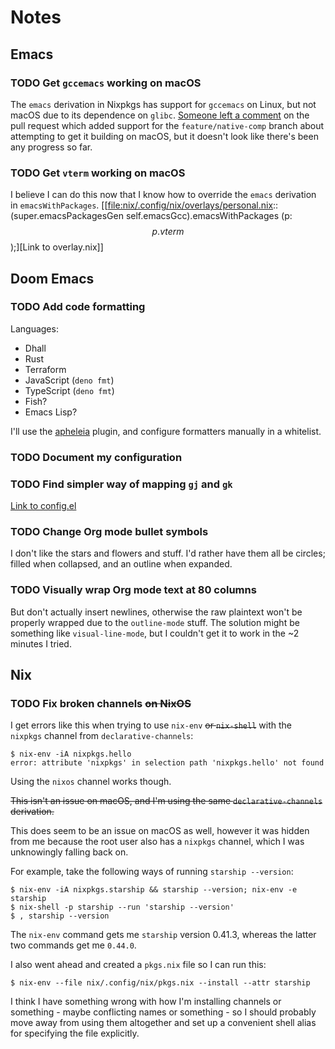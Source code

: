 * Notes
** Emacs
*** TODO Get ~gccemacs~ working on macOS
The ~emacs~ derivation in Nixpkgs has support for ~gccemacs~ on Linux, but not macOS due to its dependence on ~glibc~.
[[https://github.com/NixOS/nixpkgs/pull/93716#issuecomment-665689045][Someone left a comment]] on the pull request which added support for the ~feature/native-comp~ branch about attempting to get it building on macOS, but it doesn't look like there's been any progress so far.

*** TODO Get ~vterm~ working on macOS
I believe I can do this now that I know how to override the ~emacs~ derivation in ~emacsWithPackages~.
[[file:nix/.config/nix/overlays/personal.nix::(super.emacsPackagesGen self.emacsGcc).emacsWithPackages (p: \[ p.vterm \]);][Link to overlay.nix]]

** Doom Emacs
*** TODO Add code formatting
Languages:
- Dhall
- Rust
- Terraform
- JavaScript (~deno fmt~)
- TypeScript (~deno fmt~)
- Fish?
- Emacs Lisp?
I'll use the [[https://github.com/raxod502/apheleia][apheleia]] plugin, and configure formatters manually in a whitelist.

*** TODO Document my configuration
*** TODO Find simpler way of mapping ~gj~ and ~gk~
[[file:doom/.config/doom/config.el::;; TODO: Clean this up][Link to config.el]]

*** TODO Change Org mode bullet symbols
I don't like the stars and flowers and stuff. I'd rather have them all be circles; filled when collapsed, and an outline when expanded.

*** TODO Visually wrap Org mode text at 80 columns
But don't actually insert newlines, otherwise the raw plaintext won't be properly wrapped due to the ~outline-mode~ stuff.
The solution might be something like ~visual-line-mode~, but I couldn't get it to work in the ~2 minutes I tried.

** Nix
*** TODO Fix broken channels +on NixOS+
I get errors like this when trying to use ~nix-env~ +or ~nix-shell~+ with the ~nixpkgs~ channel from ~declarative-channels~:

#+begin_src
$ nix-env -iA nixpkgs.hello
error: attribute 'nixpkgs' in selection path 'nixpkgs.hello' not found
#+end_src

Using the ~nixos~ channel works though.

+This isn't an issue on macOS, and I'm using the same ~declarative-channels~ derivation.+

This does seem to be an issue on macOS as well, however it was hidden from me because the root user also has a ~nixpkgs~ channel, which I was unknowingly falling back on.

For example, take the following ways of running ~starship --version~:

#+begin_src
$ nix-env -iA nixpkgs.starship && starship --version; nix-env -e starship
$ nix-shell -p starship --run 'starship --version'
$ , starship --version
#+end_src

The ~nix-env~ command gets me ~starship~ version 0.41.3, whereas the latter two commands get me ~0.44.0~.

I also went ahead and created a ~pkgs.nix~ file so I can run this:

#+begin_src
$ nix-env --file nix/.config/nix/pkgs.nix --install --attr starship
#+end_src

I think I have something wrong with how I'm installing channels or something - maybe conflicting names or something - so I should probably move away from using them altogether and set up a convenient shell alias for specifying the file explicitly.
